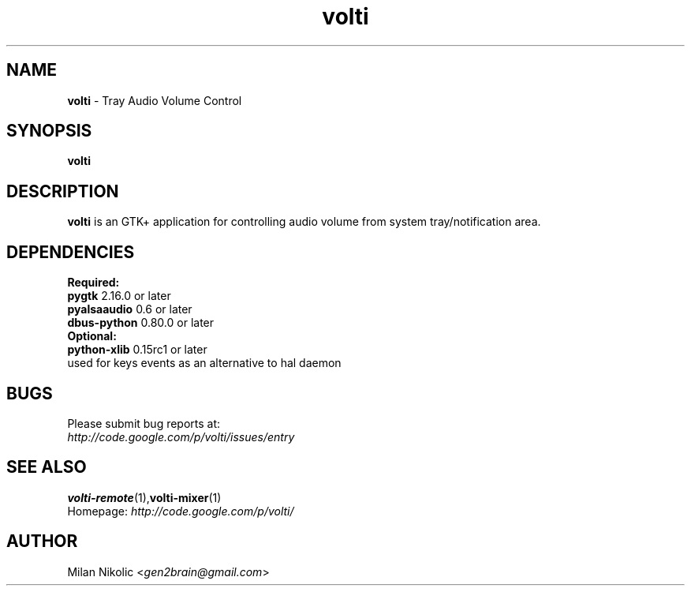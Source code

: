 .TH volti 1
.SH NAME
\fBvolti\fP \- Tray Audio Volume Control

.SH SYNOPSIS
.B volti
.SH DESCRIPTION
\fBvolti\fP is an GTK+ application for controlling audio volume from system tray/notification area.
.SH DEPENDENCIES
.B Required:
.TP
\fBpygtk\fP 2.16.0 or later
.TP
\fBpyalsaaudio\fP 0.6 or later
.TP
\fBdbus-python\fP 0.80.0 or later

.TP
.B Optional:
.TP
\fBpython-xlib\fP 0.15rc1 or later
.TP
used for keys events as an alternative to hal daemon
.SH BUGS
.TP
Please submit bug reports at:
.TP
\fIhttp://code.google.com/p/volti/issues/entry\fP
.SH SEE ALSO
.BR volti-remote (1), volti-mixer (1)
.TP
Homepage: \fIhttp://code.google.com/p/volti/\fP
.SH AUTHOR
Milan Nikolic <\fIgen2brain@gmail.com\fP>
